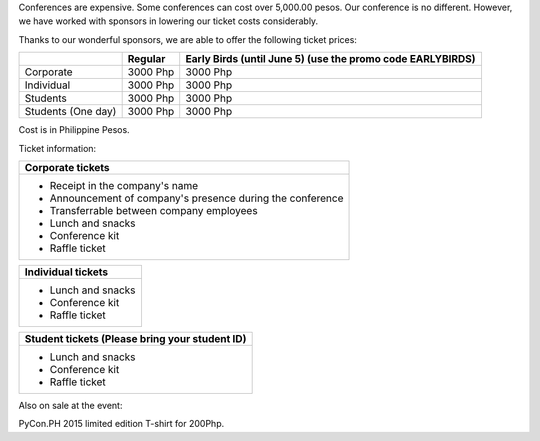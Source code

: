 Conferences are expensive. Some conferences can cost over 5,000.00 pesos. Our conference is no different. However, we have worked with sponsors in lowering our ticket costs considerably.

Thanks to our wonderful sponsors, we are able to offer the following ticket prices:

.. role:: discount

+------------+----------+----------------------------------+
|            | Regular  | Early Birds                      |
|            |          | (until June 5)                   |
|            |          | (use the promo code EARLYBIRDS)  |
+============+==========+==================================+
| Corporate  | 3000 Php | :discount:`3000 Php`             |
+------------+----------+----------------------------------+
| Individual | 3000 Php | :discount:`3000 Php`             |
+------------+----------+----------------------------------+
| Students   | 3000 Php | :discount:`3000 Php`             |
+------------+----------+----------------------------------+
| Students   | 3000 Php | :discount:`3000 Php`             |
| (One day)  |          |                                  |
+------------+----------+----------------------------------+

Cost is in Philippine Pesos.

Ticket information:

+---------------------------------------------------------------+
| Corporate tickets                                             |
+===============================================================+
| + Receipt in the company's name                               |
| + Announcement of company's presence during the conference    |
| + Transferrable between company employees                     |
| + Lunch and snacks                                            |
| + Conference kit                                              |
| + Raffle ticket                                               |
+---------------------------------------------------------------+

+---------------------------------+
| Individual tickets              |
+=================================+
| + Lunch and snacks              |
| + Conference kit                |
| + Raffle ticket                 |
+---------------------------------+

+---------------------------------+
| Student tickets                 |
| (Please bring your student ID)  |
+=================================+
| + Lunch and snacks              |
| + Conference kit                | 
| + Raffle ticket                 |
+---------------------------------+

Also on sale at the event:

PyCon.PH 2015 limited edition T-shirt for 200Php.
